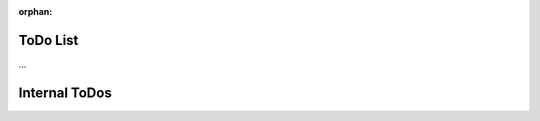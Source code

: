 .. puzzle-solvers: a library of tools for solving puzzles

.. Copyright (C) 2019  Joseph R. Fox-Rabinovitz <jfoxrabinovitz at gmail dot com>

.. Permission is hereby granted, free of charge, to any person obtaining a copy
.. of this software and associated documentation files (the "Software"), to
.. deal in the Software without restriction, including without limitation the
.. rights to use, copy, modify, merge, publish, distribute, sublicense, and/or
.. sell copies of the Software, and to permit persons to whom the Software is
.. furnished to do so, subject to the following conditions:

.. The above copyright notice and this permission notice shall be included in
.. all copies or substantial portions of the Software.

.. THE SOFTWARE IS PROVIDED "AS IS", WITHOUT WARRANTY OF ANY KIND, EXPRESS OR
.. IMPLIED, INCLUDING BUT NOT LIMITED TO THE WARRANTIES OF MERCHANTABILITY,
.. FITNESS FOR A PARTICULAR PURPOSE AND NONINFRINGEMENT. IN NO EVENT SHALL THE
.. AUTHORS OR COPYRIGHT HOLDERS BE LIABLE FOR ANY CLAIM, DAMAGES OR OTHER
.. LIABILITY, WHETHER IN AN ACTION OF CONTRACT, TORT OR OTHERWISE, ARISING
.. FROM, OUT OF OR IN CONNECTION WITH THE SOFTWARE OR THE USE OR OTHER DEALINGS
.. IN THE SOFTWARE.

.. Author: Joseph Fox-Rabinovitz <jfoxrabinovitz at gmail dot com>
.. Version: 28 May 2019: Initial Coding


:orphan:


.. _todos:

=========
ToDo List
=========

...


.. _todos-internal:

==============
Internal ToDos
==============

.. todolist::
